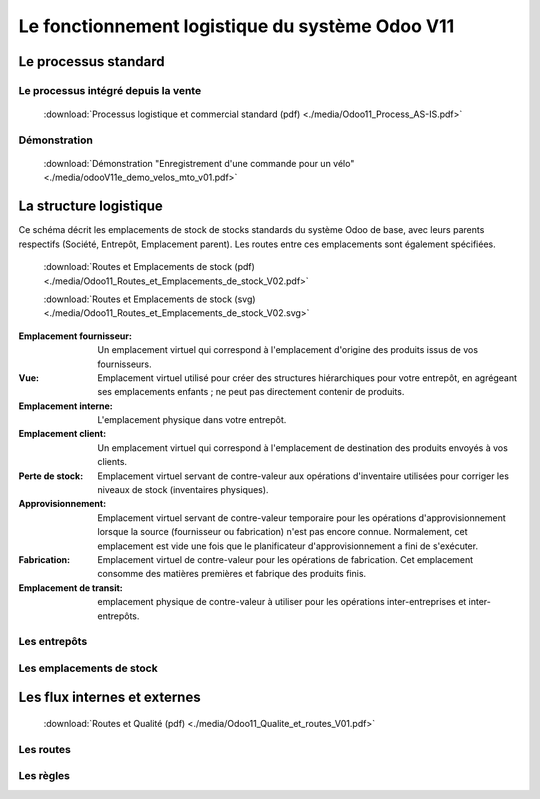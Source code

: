 ################################################
Le fonctionnement logistique du système Odoo V11
################################################

=====================================================
Le processus standard
=====================================================

Le processus intégré depuis la vente
------------------------------------

    .. figure:: ../img/processus_commercial_standard01.png
        :alt: Processus logistique et commercial standard
        :scale: 70%
        :align: center

    :download:`Processus logistique et commercial standard (pdf) <./media/Odoo11_Process_AS-IS.pdf>`

Démonstration
-----------------

    :download:`Démonstration "Enregistrement d'une commande pour un vélo" <./media/odooV11e_demo_velos_mto_v01.pdf>`


=====================================================
La structure logistique
=====================================================

Ce schéma décrit les emplacements de stock de stocks standards du système Odoo de base, avec leurs parents respectifs (Société, Entrepôt, Emplacement parent). Les routes entre ces emplacements sont également spécifiées.

    .. figure:: ../img/routes_et_emplacements01_map_paysage.png
        :alt: Routes et Emplacements de stock
        :align: center

    :download:`Routes et Emplacements de stock (pdf) <./media/Odoo11_Routes_et_Emplacements_de_stock_V02.pdf>`

    :download:`Routes et Emplacements de stock (svg) <./media/Odoo11_Routes_et_Emplacements_de_stock_V02.svg>`

:Emplacement fournisseur: Un emplacement virtuel qui correspond à l'emplacement d'origine des produits issus de vos fournisseurs.
:Vue: Emplacement virtuel utilisé pour créer des structures hiérarchiques pour votre entrepôt, en agrégeant ses emplacements enfants ; ne peut pas directement contenir de produits.
:Emplacement interne: L'emplacement physique dans votre entrepôt.
:Emplacement client: Un emplacement virtuel qui correspond à l'emplacement de destination des produits envoyés à vos clients.
:Perte de stock: Emplacement virtuel servant de contre-valeur aux opérations d'inventaire utilisées pour corriger les niveaux de stock (inventaires physiques).
:Approvisionnement: Emplacement virtuel servant de contre-valeur temporaire pour les opérations d'approvisionnement lorsque la source (fournisseur ou fabrication) n'est pas encore connue. Normalement, cet emplacement est vide une fois que le planificateur d'approvisionnement a fini de s'exécuter.
:Fabrication: Emplacement virtuel de contre-valeur pour les opérations de fabrication. Cet emplacement consomme des matières premières et fabrique des produits finis.
:Emplacement de transit: emplacement physique de contre-valeur à utiliser pour les opérations inter-entreprises et inter-entrepôts.


Les entrepôts
-------------------------

Les emplacements de stock
-------------------------

=====================================================
Les flux internes et externes
=====================================================

    .. figure:: ../img/routes_et_qualite01.png
        :scale: 70%
        :alt: Routes et Qualite
        :align: center

    :download:`Routes et Qualité (pdf) <./media/Odoo11_Qualite_et_routes_V01.pdf>`

Les routes
-------------------------

Les règles
-------------------------

